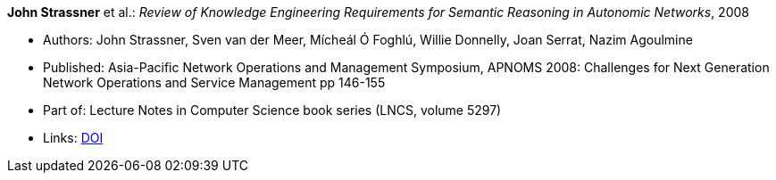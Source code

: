 *John Strassner* et al.: _Review of Knowledge Engineering Requirements for Semantic Reasoning in Autonomic Networks_, 2008

* Authors: John Strassner, Sven van der Meer, Mícheál Ó Foghlú, Willie Donnelly, Joan Serrat, Nazim Agoulmine
* Published: Asia-Pacific Network Operations and Management Symposium, APNOMS 2008: Challenges for Next Generation Network Operations and Service Management pp 146-155
* Part of: Lecture Notes in Computer Science book series (LNCS, volume 5297)
* Links:
    link:https://link.springer.com/chapter/10.1007/978-3-540-88623-5_15[DOI]

